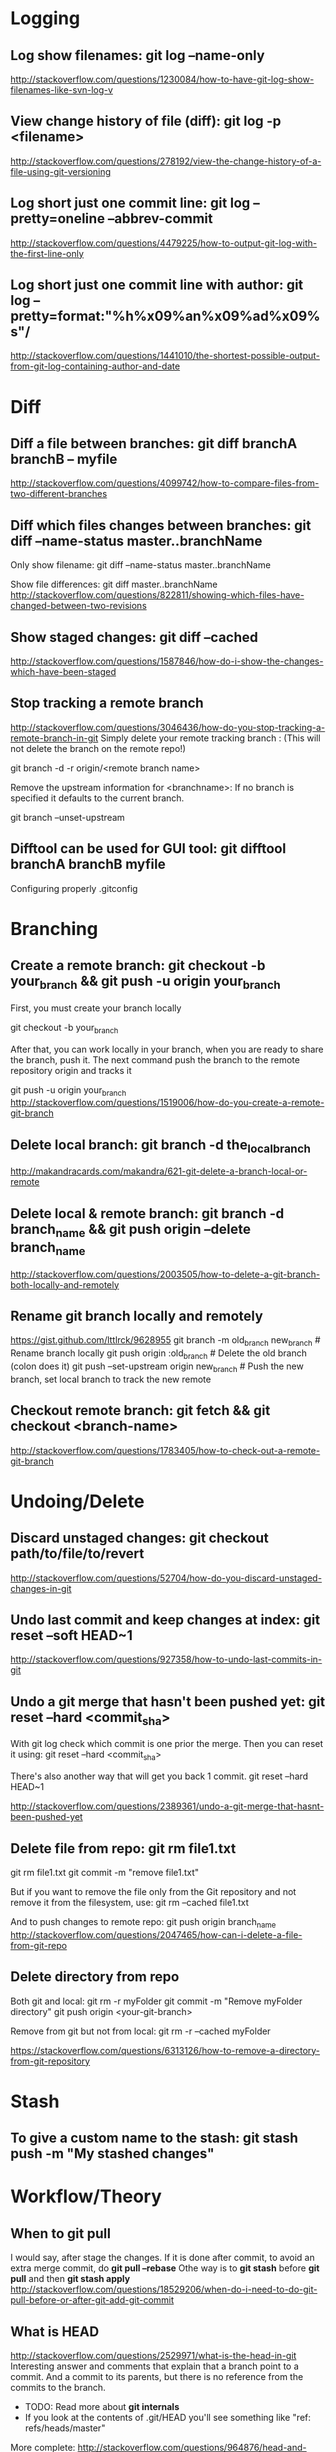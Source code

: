 #+STARTUP: content
* CANCELLED Learn to use magit with Reddit comments & a video from creator :noexport:
  https://www.reddit.com/r/emacs/comments/2n9tj8/anyone_care_to_share_their_magit_workflow/
  https://vimeo.com/2871241
  https://magit.vc/manual/magit/Ediffing.html

  
* Logging
** Log show filenames: *git log --name-only*
   http://stackoverflow.com/questions/1230084/how-to-have-git-log-show-filenames-like-svn-log-v

** View change history of file (diff): *git log -p <filename>*
   http://stackoverflow.com/questions/278192/view-the-change-history-of-a-file-using-git-versioning

** Log short just one commit line: *git log --pretty=oneline --abbrev-commit*
   http://stackoverflow.com/questions/4479225/how-to-output-git-log-with-the-first-line-only

** Log short just one commit line with author: *git log --pretty=format:"%h%x09%an%x09%ad%x09%s"/*
   http://stackoverflow.com/questions/1441010/the-shortest-possible-output-from-git-log-containing-author-and-date


* Diff
** Diff a file between branches: *git diff branchA branchB -- myfile*
   http://stackoverflow.com/questions/4099742/how-to-compare-files-from-two-different-branches
** Diff which files changes between branches: *git diff --name-status master..branchName*
  Only show filename:
  git diff --name-status master..branchName

  Show file differences:
  git diff master..branchName
  http://stackoverflow.com/questions/822811/showing-which-files-have-changed-between-two-revisions
** Show staged changes: *git diff --cached*
  http://stackoverflow.com/questions/1587846/how-do-i-show-the-changes-which-have-been-staged

** Stop tracking a remote branch
  http://stackoverflow.com/questions/3046436/how-do-you-stop-tracking-a-remote-branch-in-git
  Simply delete your remote tracking branch :
  (This will not delete the branch on the remote repo!)

  git branch -d -r origin/<remote branch name>

  Remove the upstream information for <branchname>:
  If no branch is specified it defaults to the current branch.

  git branch --unset-upstream

** Difftool can be used for GUI tool: *git difftool branchA branchB myfile*
   Configuring properly .gitconfig


* Branching
** Create a remote branch: *git checkout -b your_branch && git push -u origin your_branch*
  First, you must create your branch locally

  git checkout -b your_branch

  After that, you can work locally in your branch, when you are ready to share the branch, push it.
  The next command push the branch to the remote repository origin and tracks it

  git push -u origin your_branch
  http://stackoverflow.com/questions/1519006/how-do-you-create-a-remote-git-branch

** Delete local branch: *git branch -d the_local_branch*
  http://makandracards.com/makandra/621-git-delete-a-branch-local-or-remote
** Delete local & remote branch: *git branch -d branch_name && git push origin --delete branch_name*
   http://stackoverflow.com/questions/2003505/how-to-delete-a-git-branch-both-locally-and-remotely
** Rename git branch locally and remotely
   https://gist.github.com/lttlrck/9628955
   git branch -m old_branch new_branch         # Rename branch locally    
   git push origin :old_branch                 # Delete the old branch (colon does it)
   git push --set-upstream origin new_branch   # Push the new branch, set local branch to track the new remote

** Checkout remote branch: *git fetch && git checkout <branch-name>*
   http://stackoverflow.com/questions/1783405/how-to-check-out-a-remote-git-branch


* Undoing/Delete
** Discard unstaged changes: *git checkout path/to/file/to/revert*
  http://stackoverflow.com/questions/52704/how-do-you-discard-unstaged-changes-in-git

** Undo last commit and keep changes at index: *git reset --soft HEAD~1*
  http://stackoverflow.com/questions/927358/how-to-undo-last-commits-in-git

** Undo a git merge that hasn't been pushed yet: *git reset --hard <commit_sha>*
  With git log check which commit is one prior the merge. Then you can reset it using:
  git reset --hard <commit_sha>

  There's also another way that will get you back 1 commit.
  git reset --hard HEAD~1

  http://stackoverflow.com/questions/2389361/undo-a-git-merge-that-hasnt-been-pushed-yet

** Delete file from repo: *git rm file1.txt*
   git rm file1.txt
   git commit -m "remove file1.txt"

   But if you want to remove the file only from the Git repository and not remove it from the filesystem, use:
   git rm --cached file1.txt

   And to push changes to remote repo:
   git push origin branch_name  
   http://stackoverflow.com/questions/2047465/how-can-i-delete-a-file-from-git-repo

** Delete directory from repo
   Both git and local:
   git rm -r myFolder
   git commit -m "Remove myFolder directory"
   git push origin <your-git-branch>

   Remove from git but not from local:
   git rm -r --cached myFolder

   https://stackoverflow.com/questions/6313126/how-to-remove-a-directory-from-git-repository


* Stash
** To give a custom name to the stash:  *git stash push -m "My stashed changes"*
  
   
* Workflow/Theory
** When to *git pull*
   I would say, after stage the changes.
   If it is done after commit, to avoid an extra merge commit, do *git pull --rebase*
   Othe way is to *git stash* before *git pull* and then *git stash apply*
   http://stackoverflow.com/questions/18529206/when-do-i-need-to-do-git-pull-before-or-after-git-add-git-commit
** What is HEAD
   http://stackoverflow.com/questions/2529971/what-is-the-head-in-git
   Interesting answer and comments that explain that a branch point to a commit.
   And a commit to its parents, but there is no reference from the commits to the branch.
   - TODO: Read more about *git internals*
   - If you look at the contents of .git/HEAD you'll see something like "ref: refs/heads/master"

   More complete: http://stackoverflow.com/questions/964876/head-and-orig-head-in-git/964927#964927


* Other
** Check if pull needed on branch: *git remote update && git status -uno*
   - First use *git remote update*, to bring your remote refs up to date
   - Then:
     1) *git status -uno* will tell you whether the branch you are tracking is ahead, behind or has diverged.
        If it says nothing, the local and remote are the same.
     2) *git show-branch *master* will show you the commits in all of the branches whose names end in master
        (eg master and origin/master).
   http://stackoverflow.com/questions/3258243/check-if-pull-needed-in-git
   
** Cherry pick: *git cherry-pick <commitSha>*
   Use first *git hist* to list the commits I want to cherry pick.
   This can be used to get the first five commit Sha:
   #+BEGIN_SRC shell
$ git log --pretty=format:'%h' | head -5
42de4805e5
d8e30e7644
ae64b9324e
9151fb9777
09352747ed   
   #+END_SRC
   Then use cherry-pick to the ones desired:
   : git cherry-pick 42de4805e5
   : git cherry-pick 9151fb9777

** Create tag: *git tag <tag-name> && git push origin <tag-name>*
   Tags locally
   : git tag 8.2.2-1
   and push it to remote repository
   : git push origin 8.2.2-1

** Delete tag:
   Delete it locally
   : git tag -d 8.2.2-1
   and delete it in remote repository:
   : git push origin --delete 8.2.2-1
   
